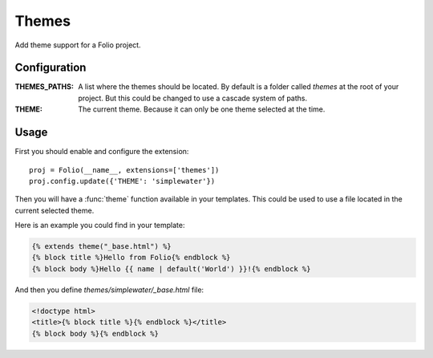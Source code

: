 .. themes:

Themes
======

Add theme support for a Folio project.

Configuration
-------------

:THEMES_PATHS: A list where the themes should be located. By default is a
               folder called *themes* at the root of your project. But this
               could be changed to use a cascade system of paths.
:THEME:        The current theme. Because it can only be one theme selected at
               the time.

Usage
-----

First you should enable and configure the extension::

    proj = Folio(__name__, extensions=['themes'])
    proj.config.update({'THEME': 'simplewater'})

Then you will have a :func:`theme` function available in your templates. This
could be used to use a file located in the current selected theme.

Here is an example you could find in your template:

.. sourcecode:: html+jinja

    {% extends theme("_base.html") %}
    {% block title %}Hello from Folio{% endblock %}
    {% block body %}Hello {{ name | default('World') }}!{% endblock %}

And then you define `themes/simplewater/_base.html` file:

.. sourcecode:: html+jinja

    <!doctype html>
    <title>{% block title %}{% endblock %}</title>
    {% block body %}{% endblock %}
